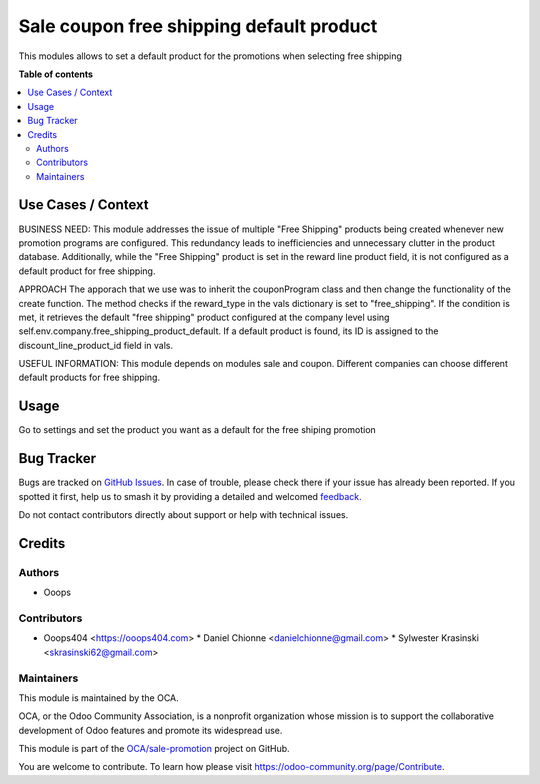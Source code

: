 =========================================
Sale coupon free shipping default product
=========================================

.. 
   !!!!!!!!!!!!!!!!!!!!!!!!!!!!!!!!!!!!!!!!!!!!!!!!!!!!
   !! This file is generated by oca-gen-addon-readme !!
   !! changes will be overwritten.                   !!
   !!!!!!!!!!!!!!!!!!!!!!!!!!!!!!!!!!!!!!!!!!!!!!!!!!!!
   !! source digest: sha256:14787587f3fdaff681bbd8e239eb55825cee7247e2f24e2641ce5148c20b5666
   !!!!!!!!!!!!!!!!!!!!!!!!!!!!!!!!!!!!!!!!!!!!!!!!!!!!

.. |badge1| image:: https://img.shields.io/badge/maturity-Beta-yellow.png
    :target: https://odoo-community.org/page/development-status
    :alt: Beta
.. |badge2| image:: https://img.shields.io/badge/licence-LGPL--3-blue.png
    :target: http://www.gnu.org/licenses/lgpl-3.0-standalone.html
    :alt: License: LGPL-3
.. |badge3| image:: https://img.shields.io/badge/github-OCA%2Fsale--promotion-lightgray.png?logo=github
    :target: https://github.com/OCA/sale-promotion/tree/14.0/sale_coupon_free_shipping_default_product
    :alt: OCA/sale-promotion
.. |badge4| image:: https://img.shields.io/badge/weblate-Translate%20me-F47D42.png
    :target: https://translation.odoo-community.org/projects/sale-promotion-14-0/sale-promotion-14-0-sale_coupon_free_shipping_default_product
    :alt: Translate me on Weblate
.. |badge5| image:: https://img.shields.io/badge/runboat-Try%20me-875A7B.png
    :target: https://runboat.odoo-community.org/builds?repo=OCA/sale-promotion&target_branch=14.0
    :alt: Try me on Runboat

|badge1| |badge2| |badge3| |badge4| |badge5|

This modules allows to set a default product for the promotions when selecting free shipping 

**Table of contents**

.. contents::
   :local:

Use Cases / Context
===================

BUSINESS NEED:
This module addresses the issue of multiple "Free Shipping" products being 
created whenever new promotion programs are configured. This redundancy leads 
to inefficiencies and unnecessary clutter in the product database. Additionally, 
while the "Free Shipping" product is set in the reward line product field, it is 
not configured as a default product for free shipping.

APPROACH
The apporach that we use was to inherit the couponProgram class and then change 
the functionality of the create function.
The method checks if the reward_type in the vals dictionary is set to 
"free_shipping".
If the condition is met, it retrieves the default "free shipping" product 
configured at the company level using self.env.company.free_shipping_product_default.
If a default product is found, its ID is assigned to the discount_line_product_id
field in vals.


USEFUL INFORMATION:
This module depends on modules sale and coupon.
Different companies can choose different default products for free shipping.




Usage
=====

Go to settings and set the product you want as a default for the free shiping promotion

Bug Tracker
===========

Bugs are tracked on `GitHub Issues <https://github.com/OCA/sale-promotion/issues>`_.
In case of trouble, please check there if your issue has already been reported.
If you spotted it first, help us to smash it by providing a detailed and welcomed
`feedback <https://github.com/OCA/sale-promotion/issues/new?body=module:%20sale_coupon_free_shipping_default_product%0Aversion:%2014.0%0A%0A**Steps%20to%20reproduce**%0A-%20...%0A%0A**Current%20behavior**%0A%0A**Expected%20behavior**>`_.

Do not contact contributors directly about support or help with technical issues.

Credits
=======

Authors
~~~~~~~

* Ooops

Contributors
~~~~~~~~~~~~

* Ooops404 <https://ooops404.com>
  * Daniel Chionne <danielchionne@gmail.com>
  * Sylwester Krasinski <skrasinski62@gmail.com>

Maintainers
~~~~~~~~~~~

This module is maintained by the OCA.

.. image:: https://odoo-community.org/logo.png
   :alt: Odoo Community Association
   :target: https://odoo-community.org

OCA, or the Odoo Community Association, is a nonprofit organization whose
mission is to support the collaborative development of Odoo features and
promote its widespread use.

This module is part of the `OCA/sale-promotion <https://github.com/OCA/sale-promotion/tree/14.0/sale_coupon_free_shipping_default_product>`_ project on GitHub.

You are welcome to contribute. To learn how please visit https://odoo-community.org/page/Contribute.
